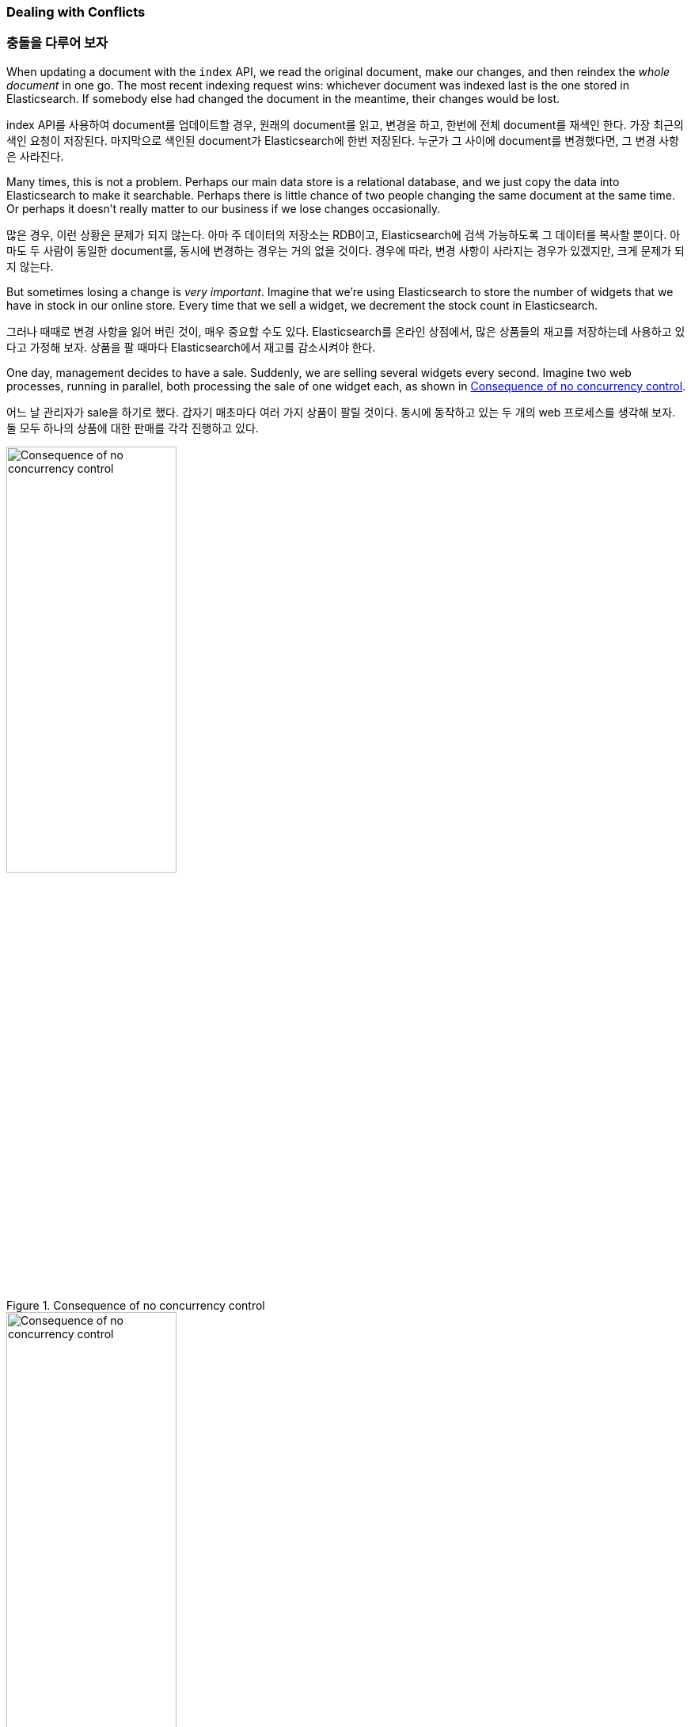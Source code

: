 [[version-control]]
=== Dealing with Conflicts

=== 충돌을 다루어 보자

When updating a document with ((("conflicts", "dealing with")))the `index` API, we read the original document,
make our changes, and then reindex the _whole document_ in one go. The most recent
indexing request wins: whichever document was indexed last is the one stored
in Elasticsearch. If somebody else had changed the document in the meantime,
their changes would be lost.

index API를 사용하여 document를 업데이트할 경우, 원래의 document를 읽고, 변경을 하고, 한번에 전체 document를 재색인 한다. 가장 최근의 색인 요청이 저장된다. 마지막으로 색인된 document가 Elasticsearch에 한번 저장된다. 누군가 그 사이에 document를 변경했다면, 그 변경 사항은 사라진다. 

Many times, this is not a problem.  Perhaps our main data store is a
relational database, and we just copy the data into Elasticsearch to make it
searchable. Perhaps there is little chance of two people changing the same
document at the same time. Or perhaps it doesn't really matter to our business
if we lose changes occasionally.

많은 경우, 이런 상황은 문제가 되지 않는다. 아마 주 데이터의 저장소는 RDB이고, Elasticsearch에 검색 가능하도록 그 데이터를 복사할 뿐이다. 아마도 두 사람이 동일한 document를, 동시에 변경하는 경우는 거의 없을 것이다. 경우에 따라, 변경 사항이 사라지는 경우가 있겠지만, 크게 문제가 되지 않는다.

But sometimes losing a change is _very important_.  Imagine that we're using
Elasticsearch to store the number of widgets that we have in stock in our
online store. Every time that we sell a widget, we decrement the stock count
in Elasticsearch.

그러나 때때로 변경 사항을 잃어 버린 것이, 매우 중요할 수도 있다. Elasticsearch를 온라인 상점에서, 많은 상품들의 재고를 저장하는데 사용하고 있다고 가정해 보자. 상품을 팔 때마다 Elasticsearch에서 재고를 감소시켜야 한다.

One day, management decides to have a sale. Suddenly, we are selling several
widgets every second. Imagine two web processes, running in parallel, both
processing the sale of one widget each, as shown in <<img-data-lww>>.

어느 날 관리자가 sale을 하기로 했다. 갑자기 매초마다 여러 가지 상품이 팔릴 것이다. 동시에 동작하고 있는 두 개의 web 프로세스를 생각해 보자. 둘 모두 하나의 상품에 대한 판매를 각각 진행하고 있다.

[[img-data-lww]]
.Consequence of no concurrency control
image::images/elas_0301.png["Consequence of no concurrency control",width="50%",align="center"]

[[img-data-lww]]
.동시성 제어가 없는 경우의 결과
image::images/elas_0301.png["Consequence of no concurrency control",width="50%",align="center"]

The change that `web_1` made to the `stock_count` has been lost because
`web_2` is unaware that its copy of the `stock_count` is out-of-date. The
result is that we think we have more widgets than we actually do, and we're
going to disappoint customers by selling them stock that doesn't exist.

web_2가 재고 수 복사본의 최신 상태임을 알지 못하기 때문에, 재고 수에 대한 web_1의 변화가 사라졌다. 결과적으로, 실제로 가지고 있는 것보다 더 많은 상품이 있다고 생각하여, 존재하지 않는 상품을 고객들에게 판매하여, 고객을 실망시킬 것이다.

The more frequently that changes are made, or the longer the gap between
reading data and updating it, the more likely it is that we will lose changes.

변화가 더 자주 발생할수록, 데이터를 읽는 것과 업데이트 사이에 간격이 더 길수록, 변경 사항이 사라질 가능성은 더 많아진다.

In the database world, two approaches are commonly used to ensure that
changes are not lost when making ((("pessimistic concurrency control")))((("concurrency control")))concurrent updates:

데이터베이스의 세계에서, 동시에 업데이트가 이루어지는 경우에, 변경 사항이 사라지지 않을 것을 보장하기 위해, 흔히 사용되는 두 가지 방법이 있다.

_Pessimistic concurrency control_::

Widely used by relational databases, this approach assumes that conflicting changes are
likely to happen and so blocks access to a resource in order to prevent
conflicts. A typical example is locking a row before reading its data,
ensuring that only the thread that placed the lock is able to make changes to
the data in that row.

_비관적인 동시성 제어_::

RDB에서 널이 사용된다. 변경 사항이 충돌할 가능성이 있고, 그래서 block은 충돌을 막기 위해 resource에 접근한다고 가정한다. 전형적인 예는 데이터를 읽기 전에 row를 잠그는 것이다. 데이터를 잠근 thread만 해당 row에 있는 데이터를 바꿀 수 있도록 하는 것이다.

_Optimistic concurrency control_::

Used by Elasticsearch, ((("optimistic concurrency control"))) this approach assumes that conflicts are unlikely to happen and
doesn't block operations from being attempted. However, if the underlying data
has been modified between reading and writing, the update will fail. It is
then up to the application to decide how it should resolve the conflict. For
instance, it could reattempt the update, using the fresh data, or it could
report the situation to the user.

_낙관적인 동시성 제어_::

Elasticsearch에서 사용된다. 충돌은 발생할 가능성이 적고, 시도되는 작업을 막지 않는다. 그러나, 읽기와 쓰기 사이에 근본 데이터가 변경되면, 업데이트는 실패한다. 충돌을 해결하는 방법은 응용프로그램에 달려 있다. 예를 들어 새로운 데이터를 이용하여 업데이트를 다시 시도할 수도 있거나, 새로운 데이터를 사용하거나, 사용자에게 상황을 보고할 수도 있다.

[[optimistic-concurrency-control]]
=== Optimistic Concurrency Control

=== 낙관적인 동시성 제어

Elasticsearch is distributed.  When documents((("concurrency control", "optimistic"))) are created, updated, or deleted,
the new version of the document has to be replicated to other nodes in the
cluster.  Elasticsearch is also asynchronous and  concurrent, meaning that
these replication requests are sent in parallel, and may arrive at their
destination _out of sequence_. Elasticsearch needs a way of ensuring that an older
version of a document never overwrites a newer version.

Elasticsearch는 분산되어 있다. document가 생성되거나, 업데이트, 삭제되면, document의 새로운 버전은 cluster의 다른 node로 복제된다. Elasticsearch는 비동기적이고 동시성을 가진다. 즉, 복제 요청이 병렬로 보내지고, 차례대로 도착하지 않을지도 모른다. 기존 버전의 document가 새로운 버전의 document를 절대로 덮어쓰지 않을 것을 보장하는 방법이 필요하다.

When we discussed `index`, `get`, and `delete` requests previously, we pointed out
that every document has a `_version` number that is incremented whenever a
document is changed. Elasticsearch uses this `_version` number to ensure that
changes are applied in the correct order. If an older version of a document
arrives after a new version, it can simply be ignored.

위에서 index, get, delete를 이야기할 때, 모든 document가 버전을 가지며, document가 변경될 때마다 증가한다고 이야기 했다. Elasticsearch는 변경 사항이 올바르게 적용되었다는 것을 보장하기 위해, 버전을 사용한다. 기존 버전의 document가 새로운 버전보다 늦게 도착하면, 간단히 무시한다.

We can take advantage of the `_version` number to ensure ((("version number (documents)", "using to avoid conflicts")))that conflicting
changes made by our application do not result in data loss. We do this by
specifying the `version` number of the document that we wish to change.  If that
version is no longer current, our request fails.

응용프로그램에 의해 만들어지는 변경 사항의 충돌이, 데이터 손실로 나타나지 않도록 보장하기 위해, 버전을 이용할 수 있다. 변경하려는 document의 버전을 지정함으로써 가능하다. 해당 버전이 더 이상 최신이 아니면, 요청은 실패한다.

Let's create a new blog post:

새로운 블로그 포스트를 생성하자.

[source,js]
--------------------------------------------------
PUT /website/blog/1/_create
{
  "title": "My first blog entry",
  "text":  "Just trying this out..."
}
--------------------------------------------------
// SENSE: 030_Data/40_Concurrency.json

The response body tells us that this newly created document has `_version`
number `1`.  Now imagine that we want to edit the document: we load its data
into a web form, make our changes, and then save the new version.

응답 body는 새로 생성된 document는 _version number 1을 나타낸다. 이 document를 변경한다고 생각해 보자. web form에 이 데이터를 표시하고, 수정하고, 새로운 버전을 저장한다.

First we retrieve the document:

먼저, 이 document를 가져오자.

[source,js]
--------------------------------------------------
GET /website/blog/1
--------------------------------------------------
// SENSE: 030_Data/40_Concurrency.json


The response body includes the same `_version` number of `1`:

응답 body는 동일한 버전 1을 포함하고 있다.

[source,js]
--------------------------------------------------
{
  "_index" :   "website",
  "_type" :    "blog",
  "_id" :      "1",
  "_version" : 1,
  "found" :    true,
  "_source" :  {
      "title": "My first blog entry",
      "text":  "Just trying this out..."
  }
}
--------------------------------------------------

Now, when we try to save our changes by reindexing the document, we specify
the `version` to which our changes should be applied:

이제 document를 다시 색인 하여, 변경 사항을 저장하자. 적용하려는 변경 사항에 버전을 지정한다.

[source,js]
--------------------------------------------------
PUT /website/blog/1?version=1 <1>
{
  "title": "My first blog entry",
  "text":  "Starting to get the hang of this..."
}
--------------------------------------------------
// SENSE: 030_Data/40_Concurrency.json
<1> We want this update to succeed only if the current `_version` of this
    document in our index is version `1`.
	
<1> index에 있는 document의 현재 버전이 1인 경우에만 업데이트 되어야 한다.	

This request succeeds, and the response body tells us that the `_version`
has been incremented to `2`:

이 요청은 성공한다. 그리고 응답 body는 버전이 2로 증가되었음을 나타낸다.

[source,js]
--------------------------------------------------
{
  "_index":   "website",
  "_type":    "blog",
  "_id":      "1",
  "_version": 2
  "created":  false
}
--------------------------------------------------
// SENSE: 030_Data/40_Concurrency.json

However, if we were to rerun the same index request, still specifying
`version=1`, Elasticsearch would respond with a `409 Conflict` HTTP response
code, and a body like the following:

그러나, 여전히 version=1을 지정하여, 동일한 index 요청을 다시 실행하면, Elasticsearch는 HTTP 응답 code “409 Conflict”로 응답할 것이다. body는 아래와 같다.

[source,js]
--------------------------------------------------
{
  "error" : "VersionConflictEngineException[[website][2] [blog][1]:
             version conflict, current [2], provided [1]]",
  "status" : 409
}
--------------------------------------------------
// SENSE: 030_Data/40_Concurrency.json


This tells us that the current `_version` number of the document in
Elasticsearch is `2`, but that we specified that we were updating version `1`.

이것은 Elasticsearch에 있는 document의 현재 _version number가 2인데, version 1을 업데이트하려 했다고 알려준다.

What we do now depends on our application requirements.  We could tell the
user that somebody else has already made changes to the document, and to review the changes before trying to save them again.
Alternatively, as in the case of the widget `stock_count` previously, we could
retrieve the latest document and try to reapply the change.

이에 따라 해야 할 작업은, 응용프로그램의 요구사항에 따라 달라진다. 다른 이가 이미 document를 변경했다고, 다시 저장하기 전에 변경사항을 검토해야 한다고, 사용자에게 알려줘야 한다. 그렇지 않으면, 위의 상품 재고의 예처럼, 최신 document를 가져오고, 변경사항을 다시 적용하려 할 것이다.

All APIs that update or delete a document accept a `version` parameter, which
allows you to apply optimistic concurrency control to just the parts of your
code where it makes sense.

document의 수정이나 삭제를 위한 모든 API는 version 매개변수를 사용할 수 있다. version 매개변수는 낙관적인 동시성 제어를 코드의 일부분에 적용할 수 있도록 한다.

==== Using Versions from an External System

==== 외부 시스템에서 버전을 사용하자.

A common setup is to use some other database as the primary data store and
Elasticsearch to make the data searchable,((("version number (documents)", "using an external version number")))((("external version numbers"))) which means that all changes to the
primary database need to be copied across to Elasticsearch as they happen.  If
multiple processes are responsible for this data synchronization, you may
run into concurrency problems similar to those described previously.

일반적인 설정은 기본 데이터 저장소로서 다른 데이터베이스를 사용하고, 데이터를 검색 가능하도록 Elasticsearch를 사용하는 것이다. 즉, 기본 데이터 저장소에서의 모든 수정 사항을, 수정이 발생하자마자, Elasticsearch에 복사할 필요가 있다. 멀티프로세스가 데이터 동기화를 책임지고 있다면, 위에서 언급한 것과 유사한 동시성 문제가 발생할 수 있다.

If your main database already has version numbers--or a value such as
`timestamp` that can be used as a version number--then  you can reuse these
same version numbers in Elasticsearch by adding `version_type=external` to the
query string.((("query strings", "version_type=external"))) Version numbers must be integers greater than zero and less than
about `9.2e+18`--a positive `long` value in Java.

주 데이터베이스가 이미 버전(또는 버전으로 사용될 수 있는 timestamp 같은 값)를 가지고 있다면, query string에 version_type=external을 추가함으로써, Elasticsearch에 이런 버전을 그대로 쓸 수 있다. 버전은 0보다 크고, 9.2e+18보다 작은, 정수여야 한다. Java에서는 양수 long이다.

The way external version numbers are handled is a bit different from the
internal version numbers  we discussed previously.  Instead of checking that the
current `_version` is _the same_ as the one specified in the request,
Elasticsearch checks that the current `_version` is _less than_ the specified
version. If the request succeeds, the external version number is stored as the
document's new `_version`.

외부 버전을 다루는 방법은, 위에서 언급했던 내부 버전과 약간 다르다. 현재의 버전이 요청에 지정된 버전과 같다는 것을 확인하는 대신, Elasticsearch는 현재의 버전이 지정한 버전보다 작은지를 확인한다. 요청이 성공하면, 외부 버전을 document의 새로운 버전으로 저장한다.

External version numbers can be specified not only on
index and delete requests, but also when _creating_ new documents.

외부 버전은 index, delete 요청뿐만 아니라, 새로운 document를 생성할 때에도 지정할 수 있다.

For instance, to create a new blog post with an external version number
of `5`, we can do the following:

예를 들면, 외부 버전을 5로 해서, 새로운 블로그 포스트를 생성하려면, 아래와 같이 한다.

[source,js]
--------------------------------------------------
PUT /website/blog/2?version=5&version_type=external
{
  "title": "My first external blog entry",
  "text":  "Starting to get the hang of this..."
}
--------------------------------------------------
// SENSE: 030_Data/40_External_versions.json

In the response, we can see that the current `_version` number is `5`:

응답에서, 현재 버전이 5라는 것을 볼 수 있다.

[source,js]
--------------------------------------------------
{
  "_index":   "website",
  "_type":    "blog",
  "_id":      "2",
  "_version": 5,
  "created":  true
}
--------------------------------------------------

Now we update this document, specifying a new `version` number of `10`:

이제, 새로운 _version number를 10으로 해서, 이 document를 업데이트해 보자.

[source,js]
--------------------------------------------------
PUT /website/blog/2?version=10&version_type=external
{
  "title": "My first external blog entry",
  "text":  "This is a piece of cake..."
}
--------------------------------------------------
// SENSE: 030_Data/40_External_versions.json

The request succeeds and sets the current `_version` to `10`:

요청은 성공하고, 현재의 버전은 10으로 설정된다.

[source,js]
--------------------------------------------------
{
  "_index":   "website",
  "_type":    "blog",
  "_id":      "2",
  "_version": 10,
  "created":  false
}
--------------------------------------------------

If you were to rerun this request, it would fail with the same conflict error
we saw before, because the specified external version number is not higher
than the current version in Elasticsearch.

이 요청을 다시 실행하면, 전에 보았던 것과 동일한 충돌 에러를 내면서, 실패할 것이다. 왜냐하면, 지정한 외부 버전이 Elasticsearch의 현재 버전보다 높지 않기 때문이다.
